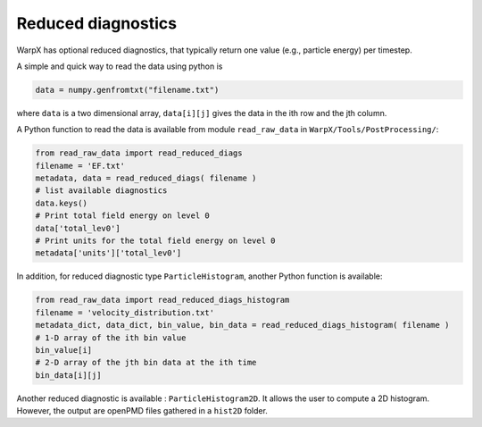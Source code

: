 .. _dataanalysis-reduced-diagnostics:

Reduced diagnostics
===================

WarpX has optional reduced diagnostics, that typically return one value (e.g., particle energy) per timestep.

A simple and quick way to read the data using python is

.. code-block:: python

    data = numpy.genfromtxt("filename.txt")

where ``data`` is a two dimensional array, ``data[i][j]`` gives the data in the ith row and the jth column.

A Python function to read the data is available from module ``read_raw_data`` in ``WarpX/Tools/PostProcessing/``:

.. code-block:: python

    from read_raw_data import read_reduced_diags
    filename = 'EF.txt'
    metadata, data = read_reduced_diags( filename )
    # list available diagnostics
    data.keys()
    # Print total field energy on level 0
    data['total_lev0']
    # Print units for the total field energy on level 0
    metadata['units']['total_lev0']

In addition, for reduced diagnostic type ``ParticleHistogram``,
another Python function is available:

.. code-block:: python

    from read_raw_data import read_reduced_diags_histogram
    filename = 'velocity_distribution.txt'
    metadata_dict, data_dict, bin_value, bin_data = read_reduced_diags_histogram( filename )
    # 1-D array of the ith bin value
    bin_value[i]
    # 2-D array of the jth bin data at the ith time
    bin_data[i][j]

Another reduced diagnostic is available : ``ParticleHistogram2D``. It allows the user to compute a 2D histogram. However, the output are openPMD files gathered in a ``hist2D`` folder.

